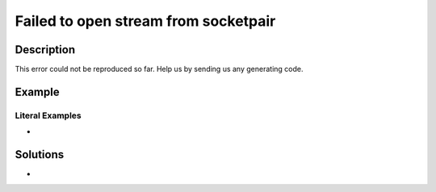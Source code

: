 .. _failed-to-open-stream-from-socketpair:

Failed to open stream from socketpair
-------------------------------------
 
	.. meta::
		:description:
			Failed to open stream from socketpair: This error could not be reproduced so far.

		:og:type: article
		:og:title: Failed to open stream from socketpair
		:og:description: This error could not be reproduced so far
		:og:url: https://php-errors.readthedocs.io/en/latest/messages/failed-to-open-stream-from-socketpair.html

Description
___________
 
This error could not be reproduced so far. Help us by sending us any generating code.

Example
_______

.. code-block:: php

   


Literal Examples
****************
+ 

Solutions
_________

+ 
